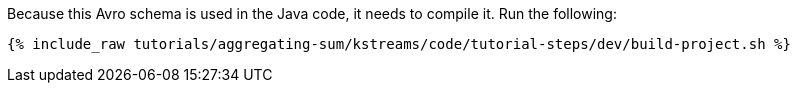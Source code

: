 Because this Avro schema is used in the Java code, it needs to compile it. Run the following:

+++++
<pre class="snippet"><code class="shell">{% include_raw tutorials/aggregating-sum/kstreams/code/tutorial-steps/dev/build-project.sh %}</code></pre>
+++++

